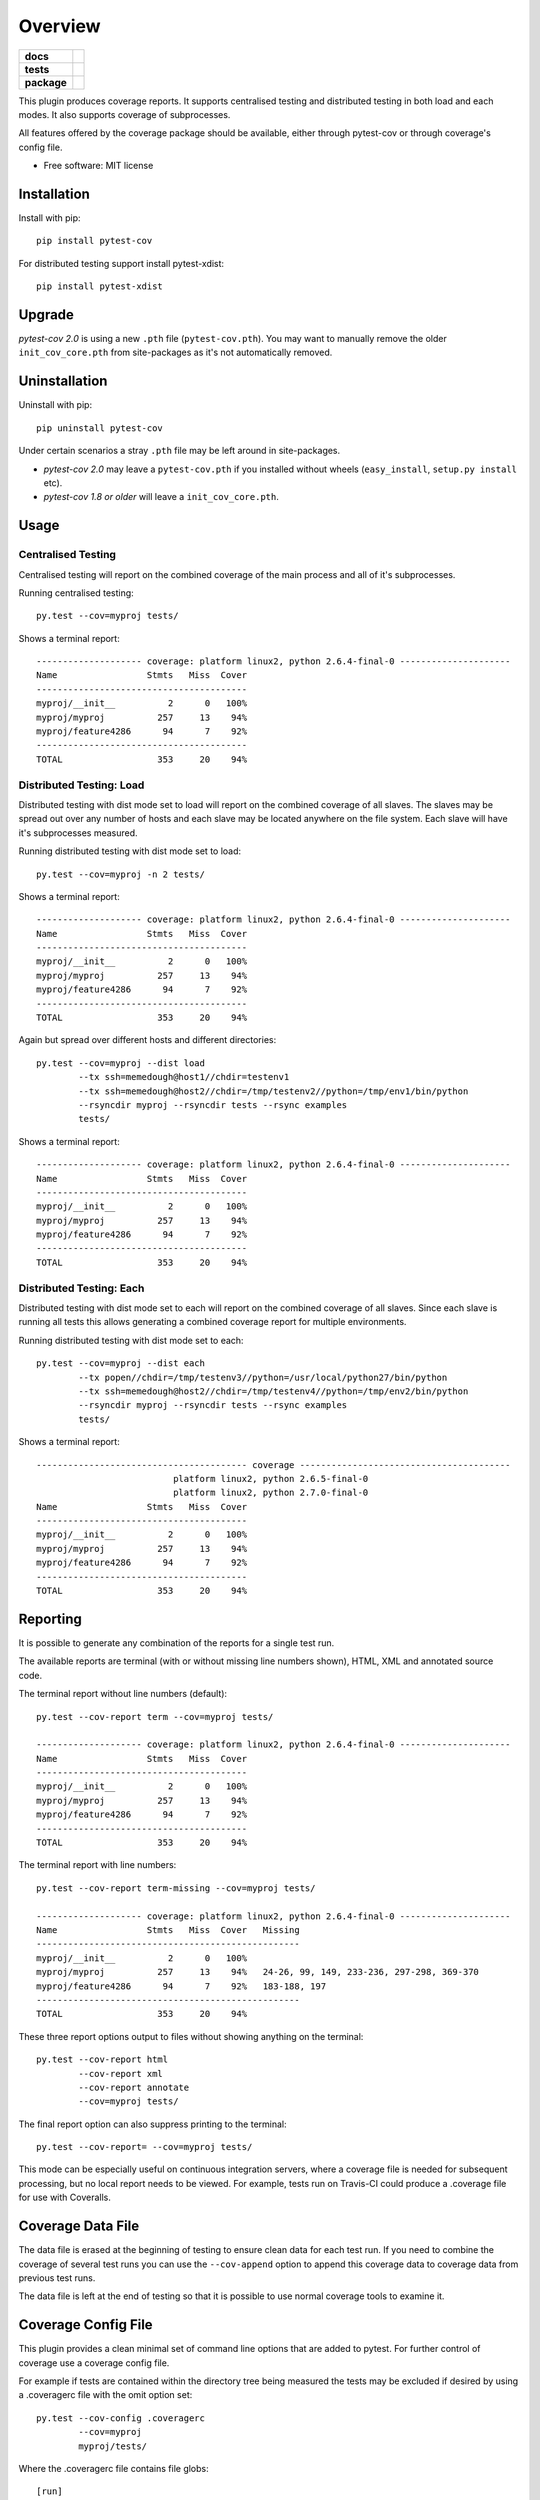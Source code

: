 ========
Overview
========

.. start-badges

.. list-table::
    :stub-columns: 1

    * - docs
      - |docs|
    * - tests
      - | |travis| |appveyor| |requires|
    * - package
      - |version| |downloads| |wheel| |supported-versions| |supported-implementations|

.. |docs| image:: https://readthedocs.org/projects/pytest-cov/badge/?style=flat
    :target: https://readthedocs.org/projects/pytest-cov
    :alt: Documentation Status

.. |travis| image:: https://travis-ci.org/pytest-dev/pytest-cov.svg?branch=master
    :alt: Travis-CI Build Status
    :target: https://travis-ci.org/pytest-dev/pytest-cov

.. |appveyor| image:: https://ci.appveyor.com/api/projects/status/github/pytest-dev/pytest-cov?branch=master&svg=true
    :alt: AppVeyor Build Status
    :target: https://ci.appveyor.com/project/pytestbot/pytest-cov

.. |requires| image:: https://requires.io/github/pytest-dev/pytest-cov/requirements.svg?branch=master
    :alt: Requirements Status
    :target: https://requires.io/github/pytest-dev/pytest-cov/requirements/?branch=master

.. |version| image:: https://img.shields.io/pypi/v/pytest-cov.svg?style=flat
    :alt: PyPI Package latest release
    :target: https://pypi.python.org/pypi/pytest-cov

.. |downloads| image:: https://img.shields.io/pypi/dm/pytest-cov.svg?style=flat
    :alt: PyPI Package monthly downloads
    :target: https://pypi.python.org/pypi/pytest-cov

.. |wheel| image:: https://img.shields.io/pypi/wheel/pytest-cov.svg?style=flat
    :alt: PyPI Wheel
    :target: https://pypi.python.org/pypi/pytest-cov

.. |supported-versions| image:: https://img.shields.io/pypi/pyversions/pytest-cov.svg?style=flat
    :alt: Supported versions
    :target: https://pypi.python.org/pypi/pytest-cov

.. |supported-implementations| image:: https://img.shields.io/pypi/implementation/pytest-cov.svg?style=flat
    :alt: Supported implementations
    :target: https://pypi.python.org/pypi/pytest-cov


.. end-badges

This plugin produces coverage reports.  It supports centralised testing and distributed testing in
both load and each modes.  It also supports coverage of subprocesses.

All features offered by the coverage package should be available, either through pytest-cov or
through coverage's config file.

* Free software: MIT license

Installation
============

Install with pip::

    pip install pytest-cov

For distributed testing support install pytest-xdist::

    pip install pytest-xdist

Upgrade
=======

`pytest-cov 2.0` is using a new ``.pth`` file (``pytest-cov.pth``). You may want to manually remove the older
``init_cov_core.pth`` from site-packages as it's not automatically removed.

Uninstallation
==============

Uninstall with pip::

    pip uninstall pytest-cov

Under certain scenarios a stray ``.pth`` file may be left around in site-packages.

* `pytest-cov 2.0` may leave a ``pytest-cov.pth`` if you installed without wheels
  (``easy_install``, ``setup.py install`` etc).
* `pytest-cov 1.8 or older` will leave a ``init_cov_core.pth``.

Usage
=====

Centralised Testing
-------------------

Centralised testing will report on the combined coverage of the main process and all of it's
subprocesses.

Running centralised testing::

    py.test --cov=myproj tests/

Shows a terminal report::

    -------------------- coverage: platform linux2, python 2.6.4-final-0 ---------------------
    Name                 Stmts   Miss  Cover
    ----------------------------------------
    myproj/__init__          2      0   100%
    myproj/myproj          257     13    94%
    myproj/feature4286      94      7    92%
    ----------------------------------------
    TOTAL                  353     20    94%


Distributed Testing: Load
-------------------------

Distributed testing with dist mode set to load will report on the combined coverage of all slaves.
The slaves may be spread out over any number of hosts and each slave may be located anywhere on the
file system.  Each slave will have it's subprocesses measured.

Running distributed testing with dist mode set to load::

    py.test --cov=myproj -n 2 tests/

Shows a terminal report::

    -------------------- coverage: platform linux2, python 2.6.4-final-0 ---------------------
    Name                 Stmts   Miss  Cover
    ----------------------------------------
    myproj/__init__          2      0   100%
    myproj/myproj          257     13    94%
    myproj/feature4286      94      7    92%
    ----------------------------------------
    TOTAL                  353     20    94%


Again but spread over different hosts and different directories::

    py.test --cov=myproj --dist load
            --tx ssh=memedough@host1//chdir=testenv1
            --tx ssh=memedough@host2//chdir=/tmp/testenv2//python=/tmp/env1/bin/python
            --rsyncdir myproj --rsyncdir tests --rsync examples
            tests/

Shows a terminal report::

    -------------------- coverage: platform linux2, python 2.6.4-final-0 ---------------------
    Name                 Stmts   Miss  Cover
    ----------------------------------------
    myproj/__init__          2      0   100%
    myproj/myproj          257     13    94%
    myproj/feature4286      94      7    92%
    ----------------------------------------
    TOTAL                  353     20    94%


Distributed Testing: Each
-------------------------

Distributed testing with dist mode set to each will report on the combined coverage of all slaves.
Since each slave is running all tests this allows generating a combined coverage report for multiple
environments.

Running distributed testing with dist mode set to each::

    py.test --cov=myproj --dist each
            --tx popen//chdir=/tmp/testenv3//python=/usr/local/python27/bin/python
            --tx ssh=memedough@host2//chdir=/tmp/testenv4//python=/tmp/env2/bin/python
            --rsyncdir myproj --rsyncdir tests --rsync examples
            tests/

Shows a terminal report::

    ---------------------------------------- coverage ----------------------------------------
                              platform linux2, python 2.6.5-final-0
                              platform linux2, python 2.7.0-final-0
    Name                 Stmts   Miss  Cover
    ----------------------------------------
    myproj/__init__          2      0   100%
    myproj/myproj          257     13    94%
    myproj/feature4286      94      7    92%
    ----------------------------------------
    TOTAL                  353     20    94%


Reporting
=========

It is possible to generate any combination of the reports for a single test run.

The available reports are terminal (with or without missing line numbers shown), HTML, XML and
annotated source code.

The terminal report without line numbers (default)::

    py.test --cov-report term --cov=myproj tests/

    -------------------- coverage: platform linux2, python 2.6.4-final-0 ---------------------
    Name                 Stmts   Miss  Cover
    ----------------------------------------
    myproj/__init__          2      0   100%
    myproj/myproj          257     13    94%
    myproj/feature4286      94      7    92%
    ----------------------------------------
    TOTAL                  353     20    94%


The terminal report with line numbers::

    py.test --cov-report term-missing --cov=myproj tests/

    -------------------- coverage: platform linux2, python 2.6.4-final-0 ---------------------
    Name                 Stmts   Miss  Cover   Missing
    --------------------------------------------------
    myproj/__init__          2      0   100%
    myproj/myproj          257     13    94%   24-26, 99, 149, 233-236, 297-298, 369-370
    myproj/feature4286      94      7    92%   183-188, 197
    --------------------------------------------------
    TOTAL                  353     20    94%


These three report options output to files without showing anything on the terminal::

    py.test --cov-report html
            --cov-report xml
            --cov-report annotate
            --cov=myproj tests/

The final report option can also suppress printing to the terminal::

    py.test --cov-report= --cov=myproj tests/

This mode can be especially useful on continuous integration servers, where a coverage file
is needed for subsequent processing, but no local report needs to be viewed. For example,
tests run on Travis-CI could produce a .coverage file for use with Coveralls.

Coverage Data File
==================

The data file is erased at the beginning of testing to ensure clean data for each test run. If you
need to combine the coverage of several test runs you can use the ``--cov-append`` option to append
this coverage data to coverage data from previous test runs.

The data file is left at the end of testing so that it is possible to use normal coverage tools to
examine it.


Coverage Config File
====================

This plugin provides a clean minimal set of command line options that are added to pytest.  For
further control of coverage use a coverage config file.

For example if tests are contained within the directory tree being measured the tests may be
excluded if desired by using a .coveragerc file with the omit option set::

    py.test --cov-config .coveragerc
            --cov=myproj
            myproj/tests/

Where the .coveragerc file contains file globs::

    [run]
    omit = tests/*

For full details refer to the `coverage config file`_ documentation.

.. _`coverage config file`: http://nedbatchelder.com/code/coverage/config.html

Note that this plugin controls some options and setting the option in the config file will have no
effect.  These include specifying source to be measured (source option) and all data file handling
(data_file and parallel options).

Limitations
===========

For distributed testing the slaves must have the pytest-cov package installed.  This is needed since
the plugin must be registered through setuptools for pytest to start the plugin on the
slave.

For subprocess measurement environment variables must make it from the main process to the
subprocess.  The python used by the subprocess must have pytest-cov installed.  The subprocess must
do normal site initialisation so that the environment variables can be detected and coverage
started.

Acknowledgements
================

Whilst this plugin has been built fresh from the ground up it has been influenced by the work done
on pytest-coverage (Ross Lawley, James Mills, Holger Krekel) and nose-cover (Jason Pellerin) which are
other coverage plugins.

Ned Batchelder for coverage and its ability to combine the coverage results of parallel runs.

Holger Krekel for pytest with its distributed testing support.

Jason Pellerin for nose.

Michael Foord for unittest2.

No doubt others have contributed to these tools as well.

Changelog
=========

2.2.1 (2016-01-30)
------------------

* Fixed incorrect merging of coverage data when xdist was used and coverage was ``>= 4.0``.

2.2.0 (2015-10-04)
------------------

* Added support for changing working directory in tests. Previously changing working
  directory would disable coverage measurements in suprocesses.
* Fixed broken handling for ``--cov-report=annotate``.

2.1.0 (2015-08-23)
------------------

* Added support for `coverage 4.0b2`.
* Added the ``--cov-append`` command line options. Contributed by Christian Ledermann
  in `PR#80 <https://github.com/pytest-dev/pytest-cov/pull/80>`_.

2.0.0 (2015-07-28)
------------------

* Added ``--cov-fail-under``, akin to the new ``fail_under`` option in `coverage-4.0`
  (automatically activated if there's a ``[report] fail_under = ...`` in ``.coveragerc``).
* Changed ``--cov-report=term`` to automatically upgrade to ``--cov-report=term-missing``
  if there's ``[run] show_missing = True`` in ``.coveragerc``.
* Changed ``--cov`` so it can be used with no path argument (in wich case the source
  settings from ``.coveragerc`` will be used instead).
* Fixed `.pth` installation to work in all cases (install, easy_install, wheels, develop etc).
* Fixed `.pth` uninstallation to work for wheel installs.
* Support for coverage 4.0.
* Data file suffixing changed to use coverage's ``data_suffix=True`` option (instead of the
  custom suffixing).
* Avoid warning about missing coverage data (just like ``coverage.control.process_startup``).
* Fixed a race condition when running with xdist (all the workers tried to combine the files).
  It's possible that this issue is not present in `pytest-cov 1.8.X`.

1.8.2 (2014-11-06)
------------------

* N/A


